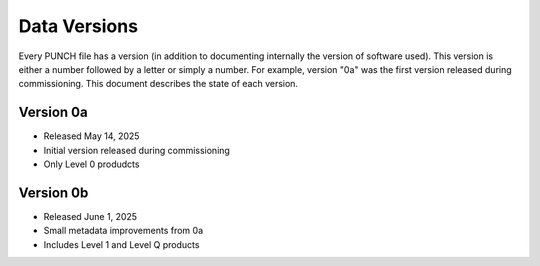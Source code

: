 Data Versions
=============

Every PUNCH file has a version (in addition to documenting internally the version of software used). This version is
either a number followed by a letter or simply a number. For example, version "0a" was the first version released
during commissioning. This document describes the state of each version.

Version 0a
-----------
- Released May 14, 2025
- Initial version released during commissioning
- Only Level 0 produdcts

Version 0b
----------
- Released June 1, 2025
- Small metadata improvements from 0a
- Includes Level 1 and Level Q products

